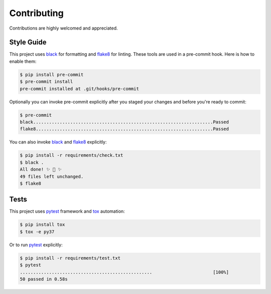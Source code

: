 Contributing
============

Contributions are highly welcomed and appreciated.

Style Guide
~~~~~~~~~~~

This project uses black_ for formatting and flake8_ for linting. These tools
are used in a pre-commit hook. Here is how to enable them:

.. code-block:: console

  $ pip install pre-commit
  $ pre-commit install
  pre-commit installed at .git/hooks/pre-commit

Optionally you can invoke pre-commit explicitly after you staged your changes
and before you're ready to commit:

.. code-block:: console

  $ pre-commit
  black....................................................................Passed
  flake8...................................................................Passed

You can also invoke black_ and flake8_ explicitly:

.. code-block:: console

  $ pip install -r requirements/check.txt
  $ black .
  All done! ✨ 🍰 ✨
  49 files left unchanged.
  $ flake8

Tests
~~~~~

This project uses pytest_ framework and tox_ automation:

.. code-block:: console

  $ pip install tox
  $ tox -e py37

Or to run pytest_ explicitly:

.. code-block:: console

  $ pip install -r requirements/test.txt
  $ pytest
  ..................................................                       [100%]
  50 passed in 0.58s

.. _black: https://black.readthedocs.io
.. _flake8: https://flake8.pycqa.org
.. _pytest: https://pytest.org
.. _tox: https://tox.readthedocs.io
